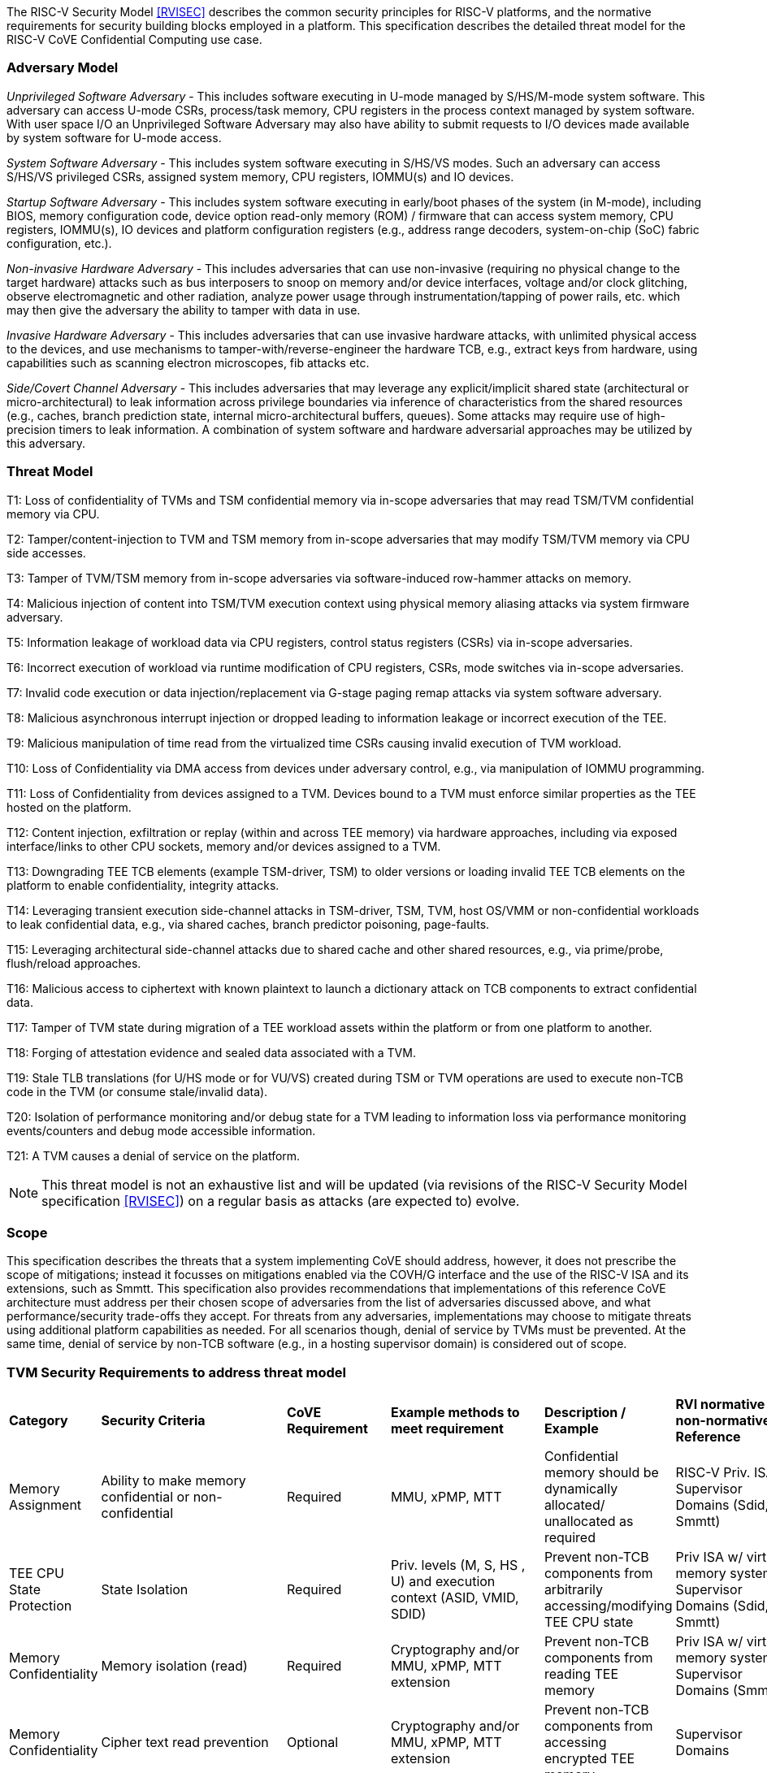 [[threatmodel]]

The RISC-V Security Model <<RVISEC>> describes the common security principles
for RISC-V platforms, and the normative requirements for security building
blocks employed in a platform. This specification describes the detailed
threat model for the RISC-V CoVE Confidential Computing use case.

=== Adversary Model

_Unprivileged Software Adversary_ - This includes software executing in
U-mode managed by S/HS/M-mode system software. This adversary can access
U-mode CSRs, process/task memory, CPU registers in the process context
managed by system software. With user space I/O an Unprivileged Software
Adversary may also have ability to submit requests to I/O devices made
available by system software for U-mode access.

_System Software Adversary_ - This includes system software executing in
S/HS/VS modes. Such an adversary can access S/HS/VS privileged CSRs,
assigned system memory, CPU registers, IOMMU(s) and IO devices.

_Startup Software Adversary_ - This includes system software executing in
early/boot phases of the system (in M-mode), including BIOS, memory
configuration code, device option read-only memory (ROM) / firmware that can
access system memory, CPU registers, IOMMU(s), IO devices and platform
configuration registers (e.g., address range decoders, system-on-chip (SoC)
fabric configuration, etc.).

_Non-invasive Hardware Adversary_ - This includes adversaries that can use
non-invasive (requiring no physical change to the target hardware) attacks
such as bus interposers to snoop on memory and/or device interfaces,
voltage and/or clock glitching, observe electromagnetic and other radiation,
analyze power usage through instrumentation/tapping of power rails, etc.
which may then give the adversary the ability to tamper with data in use.

_Invasive Hardware Adversary_ - This includes adversaries that can use
invasive hardware attacks, with unlimited physical access to the devices,
and use mechanisms to tamper-with/reverse-engineer the hardware TCB, e.g.,
extract keys from hardware, using capabilities such as scanning electron
microscopes, fib attacks etc.

_Side/Covert Channel Adversary_ - This includes adversaries that may
leverage any explicit/implicit shared state (architectural or
micro-architectural) to leak information across privilege boundaries via
inference of characteristics from the shared resources (e.g., caches, branch
prediction state, internal micro-architectural buffers, queues). Some
attacks may require use of high-precision timers to leak information. A
combination of system software and hardware adversarial approaches may be
utilized by this adversary.

=== Threat Model

T1: Loss of confidentiality of TVMs and TSM confidential memory via in-scope
adversaries that may read TSM/TVM confidential memory via CPU.

T2: Tamper/content-injection to TVM and TSM memory from in-scope
adversaries that may modify TSM/TVM memory via CPU side accesses.

T3: Tamper of TVM/TSM memory from in-scope adversaries via software-induced
row-hammer attacks on memory.

T4: Malicious injection of content into TSM/TVM execution context using
physical memory aliasing attacks via system firmware adversary.

T5: Information leakage of workload data via CPU registers, control status
registers (CSRs) via in-scope adversaries.

T6: Incorrect execution of workload via runtime modification of CPU
registers, CSRs, mode switches via in-scope adversaries.

T7: Invalid code execution or data injection/replacement via G-stage
paging remap attacks via system software adversary.

T8: Malicious asynchronous interrupt injection or dropped leading to
information leakage or incorrect execution of the TEE.

T9: Malicious manipulation of time read from the virtualized time CSRs
causing invalid execution of TVM workload.

T10: Loss of Confidentiality via DMA access from devices under adversary
control, e.g., via manipulation of IOMMU programming.

T11: Loss of Confidentiality from devices assigned to a TVM. Devices bound
to a TVM must enforce similar properties as the TEE hosted on the platform.

T12: Content injection, exfiltration or replay (within and across TEE
memory) via hardware approaches, including via exposed interface/links to
other CPU sockets, memory and/or devices assigned to a TVM.

T13: Downgrading TEE TCB elements (example TSM-driver, TSM) to older
versions or loading invalid TEE TCB elements on the platform to enable
confidentiality, integrity attacks.

T14: Leveraging transient execution side-channel attacks in TSM-driver,
TSM, TVM, host OS/VMM or non-confidential workloads to leak confidential
data, e.g., via shared caches, branch predictor poisoning, page-faults.

T15: Leveraging architectural side-channel attacks due to shared cache and
other shared resources, e.g., via prime/probe, flush/reload approaches.

T16: Malicious access to ciphertext with known plaintext to launch a
dictionary attack on TCB components to extract confidential data.

T17: Tamper of TVM state during migration of a TEE workload assets within
the platform or from one platform to another.

T18: Forging of attestation evidence and sealed data associated with a TVM.

T19: Stale TLB translations (for U/HS mode or for VU/VS) created during TSM
or TVM operations are used to execute non-TCB code in the TVM (or consume
stale/invalid data).

T20: Isolation of performance monitoring and/or debug state for a TVM
leading to information loss via performance monitoring events/counters and
debug mode accessible information.

T21: A TVM causes a denial of service on the platform.

[NOTE]
====
This threat model is not an exhaustive list and will be updated (via revisions
of the RISC-V Security Model specification <<RVISEC>>) on a regular basis as
attacks (are expected to) evolve.
====

=== Scope

This specification describes the threats that a system implementing CoVE should
address, however, it does not prescribe the scope of mitigations; instead it
focusses on mitigations enabled via the COVH/G interface and the use
of the RISC-V ISA and its extensions, such as Smmtt. This specification also
provides recommendations that implementations of this reference CoVE
architecture must address per their chosen scope of adversaries from the list of
adversaries discussed above, and what performance/security trade-offs they
accept. For threats from any adversaries, implementations may choose to mitigate
threats using additional platform capabilities as needed. For all scenarios
though, denial of service by TVMs must be prevented. At the same time, denial of
service by non-TCB software (e.g., in a hosting supervisor domain) is considered
out of scope.

[[design_survey]]
=== TVM Security Requirements to address threat model

|===
| *Category*  |  *Security Criteria*  |  *CoVE Requirement* |  *Example methods
 to meet requirement* | *Description / Example* | *RVI normative or
non-normative Reference*

| Memory Assignment | Ability to make memory confidential or non-confidential |
Required | MMU, xPMP, MTT | Confidential memory should be dynamically allocated/
unallocated as required | RISC-V Priv. ISA, Supervisor Domains (Sdid, Smmtt)

| TEE CPU State Protection | State Isolation | Required | Priv. levels (M, S, HS
, U) and execution context (ASID, VMID, SDID) | Prevent non-TCB components from
arbitrarily accessing/modifying TEE CPU state | Priv ISA w/ virtual memory
system, Supervisor Domains (Sdid, Smmtt)

| Memory Confidentiality | Memory isolation (read) | Required | Cryptography
 and/or MMU, xPMP, MTT extension | Prevent non-TCB components from reading
TEE memory | Priv ISA w/ virtual memory system, Supervisor Domains (Smmtt)

| Memory Confidentiality | Cipher text read prevention | Optional | Cryptography
 and/or MMU, xPMP, MTT extension | Prevent non-TCB components from accessing
encrypted TEE memory | Supervisor Domains

| Memory Confidentiality | TEE encryption | Implementation-specific |
Cryptography and/or MMU, xPMP, MTT extension | TEE memory confidentiality
against logical attacks via hart; additionally address physical attacks via
cryptography. If cryptography used, TEE should have a unique encryption key;
each TEE VM may also have one or more unique keys. Also see related
requirements around ciphertext disclosure and memory integrity  |
Supervisor Domains

| Memory Confidentiality | Memory encryption strength | Implementation-specific
| cryptography  | Encryption algorithm and key strength | Security Model

| Memory Confidentiality | Number of encryption keys | Implementation-specific |
cryptography | Number of TEE keys supported | Security Model

| Memory Integrity | Memory integrity against software attacks | Required | MMU,
xPMP, MTT | Prevent software attacks such as remapping aliasing replay
corruption etc. | CoVE ABI

| Memory Integrity | Memory integrity against hardware attacks | Implementation
specific | cryptography and/or MMU, xPMP, MTT extension | Prevent hardware
attacks DRAM-bus attacks and physical attacks that replace TEE memory with
tampered / old data | Security Model

| Memory Integrity | Memory isolation (Write exec) | Required | Cryptography
and/or MMU, xPMP, MTT | Prevent TEE from executing from normal memory; Enforce
integrity of TEE data on writes | Supervisor Domains (Sdid, Smmtt)

| Memory Integrity | Rowhammer attack prevention | Implementation-specific |
Cryptography and/or memory-specific extension | Prevent non-TCB components from
flipping bits of TEE memory | Security Model

| Shared Memory | TEE controls data shared with non-TCB components | Required |
Cryptography and/or MMU, xPMP, MTT | Prevent non-TCB code from exfiltrating
information without TEE consent/opt-in | Supervisor Domains (Sdid, Smmtt)

| Shared Memory | TEE controls data shared with another TEE | Implementation
specific | cryptography and/or MMU, xPMP, MTT | Ability to securely share memory
with another TEE | Supervisor Domains

| I/O Protection | DMA protection from non-TCB-admitted devices | Required | DMA
access-control, e.g., IOPMP, IOMTT, IOMMU | Prevent non-TCB peripheral devices
from accessing TEE memory | See CoVE-IO <<RVICOVEIO>>, IOMMU, Supervisor Domains
(IOMTT)

| I/O Protection | Trusted I/O from devices admitted into the TCB of a TVM |
Implementation-specific | Device attestation <<SPDM>>, Link protection, IOMMU |
Admission control to bind devices to TEEs | See CoVE-IO <<RVICOVEIO>>, IOMMU,
Supervisor Domains (IOMTT)

| Interrupts | Trusted (no spoofing/tampering/dropped) Interrupts | Required |
Secure interrupt files, MMU, xPMP, MTT | Prevent IRQ injections that violate
priority or masking | Supervisor Domains (Smsdia) w/ AIA

| Secure Timestamp | Trusted timestamps | Required | Confidential supervisor
domain qualifier for CSR accesses | Ensure TEE have consistent timestamp view |
Supervisor Domains (Sdid)

| Debug & Profile | Trusted performance monitoring unit data | Required |
Confidential supervisor domain context switch of perf. mon. counters  |
Ensure TEEs get correct PMU info; prevent data leakage due to PMU information
(fingerprint attacks) | Supervisor Domains (Secure Debug)

| Debug & Profile | Secure External Debug support | Required | Confidential
supervisor domain qualifier for External debug controls | Support debug trigger
registers for TVM | Supervisor Domains (Secure Debug)

| Debug & Profile | Authenticated debug (Production device) | Required |
Authorize debug via TEE RoT | Ensure hardware debug prob (e.g., JTAG SWD) is
disabled in production | Supervisor Domains (Secure Debug)

| Availability | TVM DoS Protection | Required | VMM retains ability to
interrupt TVM | Prevent TVM from refusing to exit | Supervisor Domains

| Availability | VMM DoS Protection | Implementation-specific | Not in scope
for CoVE | Prevent non-TCB hosting components from denying service to a TVM |
Not in scope

| Side Channel | Address mapping caches (controlled side channel) | Required
| Supervisor domain Id, MMU, xPMP, MTT | hardware/software TCB should use
tagging/ partitioning/ flushing techniques to address those types of side
channels due to temporal/spatial shared resources | Supervisor Domains,
Security Model

| Side Channel | Transient-execution attack (TEA) side channels |
Implementation-specific | * Bounds check bypass TEA and variants - should be
addressed by TVM software using apropos synchronization. Software TCB should use
synchronization to isolate TCB code from non-TCB code.
* Branch target injection TEA and variants - should be addressed by software TCB
via flushing across privilege boundaries to remove untrusted state injected by
non-TCB software
* Speculative store bypass TEA and variants- should be addressed by TCB hardware
via synchronization/barriers to prevent speculative execution of memory reads
which may allow unauthorized disclosure of information.
| Implementations should mitigate attacks such as these spectre variants (In
practice, it is difficult to defend against such attacks in advance) |
Supervisor Domain Id, additional recommendations in Security Model

| Side Channel | Control channels, single-step/zero-step attacks | Required |
leverage hardware/software TCB mechanisms to enforce restrictions on
single-stepping or zero-stepping via use of state flushing/barriers, entropy
defenses and detection mechanisms. | Prevent interrupt/exception injection
(combined with cache side channel to leak sensitive data) | Security Model

| Side Channel | Architectural cache side channel | Implementation-specific  |
cache partitioning-based defenses | Prevent shared resource contention,
e.g., attacks such as prime probe | Security Model

| Side Channel | Architectural timing side channel | Implementation-specific  |
data independent execution latency (DIEL) operations, uArch state flushing |
Leveraging data dependency timing channels | Security Model

| Secure and measured boot | Establishes root of trust in support of attestation
| Required | RoT unique trust chain for TEE TCB | Enforcing initial firmware
authorization and versioning | CoVE ABI, Security Model

| Attestation | Remote attestation | Required | hardware RoT-rooted PKI (trust
assertions) via Internet | Prevent fake hardware and software TCB; Prevent
non-TCB hardware debugging in production. | CoVE ABI, Security Model

| Attestation | Mutual attestation | Implementation-specific | S/U mode  |
Attestation to another TEE on the same platform | CoVE ABI, Security Model

| Attestation | Remote mutual attestation | Required | Internet |  Attestation
to a relying party on a different platform. Requires provisioning of the TEEs
to act as delegated relying parties | CoVE ABI, Security Model

| Attestation | Local attestation | Implementation-specific | Sealing |
Verification of attestation by TCB | Future CoVE ABI, Security Model

| Attestation | TCB versioning (and updates) | Required | Mutable firmware where
 TVM has to opt-in at startup if TCB updates are allowed while the TVM is
 executing - hardware TCB then enforces lower TCB elements are updatable
 (with apropos controls like security version enforced) to enforce the
 opt-in policy. | Allow TCB updates - Prevent TCB rollback | CoVE ABI,
 Security Model

| Attestation | TCB composition for confidential computing | Required |  Single
root of trust for measurement and reporting | Malicious components introduced in
the TCB | CoVE ABI, Security Model

| Attestation | Dynamic vs Static Attestation interop (between platform TCB and
TEE TCB) - enforce isolation of the entire trust chain | Required | TEE TCB
should not be affected by other TCB reporting chains. TEE TCB is separately
reportable and recoverable. | Malicious host tampers with TEE TCB or reporting
chain | CoVE ABI, Security Model

| Attestation | TCB transparency (and auditability) | Implementation-specific |
Mutable firmware | TCB elements reviewable | CoVE ABI, Security Model

| Attestation | Sealing | Implementation-specific | Hardware RoT sealing keys
per TVM | Binding of secrets to TEEs | CoVE ABI, Security Model

| Operational Features | TVM Migration | Implementation-specific | Secure
migration of TEEs | Malicious host tampers with TVM assets during migration |
Future CoVE ABI

| Operational Features | TVM Nesting | Implementation-specific |  Nested TEE
Workloads | Malicious host tampers with nested VMM policies | Future CoVE ABI

| Operational Features | Memory introspection | Implementation-specific |
Interoperability with security features for TVM workload | Unauthorised security
 TVM | Future CoVE ABI

| Operational Features | QoS interoperability | Implementation-specific |
Interoperability with QoS features for TVM workload | Malicious host uses QoS
capabilities as a side-channel | Security Model

| Operational Features | RAS interoperability | Implementation-specific |
Interoperability with RAS features for TVM workload | Malicious host uses RAS
capabilities as a side-channel or to cause integrity violations | Security Model
|===
